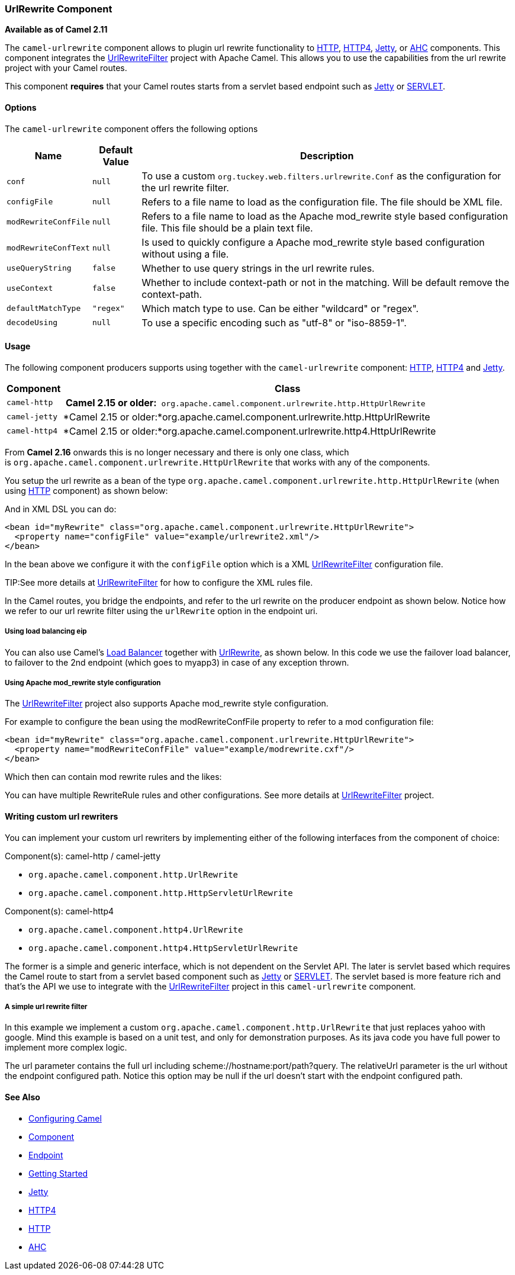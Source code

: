 [[UrlRewrite-UrlRewriteComponent]]
UrlRewrite Component
~~~~~~~~~~~~~~~~~~~~

*Available as of Camel 2.11*

The `camel-urlrewrite` component allows to plugin url rewrite
functionality to link:http.html[HTTP], link:http4.html[HTTP4],
link:jetty.html[Jetty], or link:ahc.html[AHC] components. This component
integrates the
http://code.google.com/p/urlrewritefilter/[UrlRewriteFilter] project
with Apache Camel. This allows you to use the capabilities from the url
rewrite project with your Camel routes.

This component *requires* that your Camel routes starts from a servlet
based endpoint such as link:jetty.html[Jetty] or
link:servlet.html[SERVLET].

[[UrlRewrite-Options]]
Options
^^^^^^^

The `camel-urlrewrite` component offers the following options

[width="100%",cols="10%,10%,80%",options="header",]
|=======================================================================
|Name |Default Value |Description

|`conf` |`null` |To use a custom `org.tuckey.web.filters.urlrewrite.Conf` as the
configuration for the url rewrite filter.

|`configFile` |`null` |Refers to a file name to load as the configuration file. The file should
be XML file.

|`modRewriteConfFile` |`null` |Refers to a file name to load as the Apache mod_rewrite style based
configuration file. This file should be a plain text file.

|`modRewriteConfText` |`null` |Is used to quickly configure a Apache mod_rewrite style based
configuration without using a file.

|`useQueryString` |`false` |Whether to use query strings in the url rewrite rules.

|`useContext` |`false` |Whether to include context-path or not in the matching. Will be default
remove the context-path.

|`defaultMatchType` |`"regex"` |Which match type to use. Can be either "wildcard" or "regex".

|`decodeUsing` |`null` |To use a specific encoding such as "utf-8" or "iso-8859-1".
|=======================================================================

[[UrlRewrite-Usage]]
Usage
^^^^^

The following component producers supports using together with the
`camel-urlrewrite` component: link:http.html[HTTP],
link:http4.html[HTTP4] and link:jetty.html[Jetty].

[width="100%",cols="10%,90%",options="header",]
|=======================================================================
|Component |Class
|`camel-http` | *Camel 2.15 or
older:*` org.apache.camel.component.urlrewrite.http.HttpUrlRewrite`

|`camel-jetty` |*Camel 2.15 or
older:*org.apache.camel.component.urlrewrite.http.HttpUrlRewrite

|`camel-http4` |*Camel 2.15 or
older:*org.apache.camel.component.urlrewrite.http4.HttpUrlRewrite
|=======================================================================

From *Camel 2.16* onwards this is no longer necessary and there is only
one class, which
is `org.apache.camel.component.urlrewrite.HttpUrlRewrite` that works
with any of the components.

You setup the url rewrite as a bean of the type
`org.apache.camel.component.urlrewrite.http.HttpUrlRewrite` (when using
link:http.html[HTTP] component) as shown below:

And in XML DSL you can do:

[source,xml]
----------------------------------------------------------------------------------
<bean id="myRewrite" class="org.apache.camel.component.urlrewrite.HttpUrlRewrite">
  <property name="configFile" value="example/urlrewrite2.xml"/>
</bean>
----------------------------------------------------------------------------------

In the bean above we configure it with the `configFile` option which is
a XML http://code.google.com/p/urlrewritefilter/[UrlRewriteFilter]
configuration file.


TIP:See more details at
http://code.google.com/p/urlrewritefilter/[UrlRewriteFilter] for how to
configure the XML rules file.

In the Camel routes, you bridge the endpoints, and refer to the url
rewrite on the producer endpoint as shown below. Notice how we refer to
our url rewrite filter using the `urlRewrite` option in the endpoint
uri.

[[UrlRewrite-Usingloadbalancingeip]]
Using load balancing eip
++++++++++++++++++++++++

You can also use Camel's link:load-balancer.html[Load Balancer] together
with link:urlrewrite.html[UrlRewrite], as shown below. In this code we
use the failover load balancer, to failover to the 2nd endpoint (which
goes to myapp3) in case of any exception thrown.

[[UrlRewrite-UsingApachemod_rewritestyleconfiguration]]
Using Apache mod_rewrite style configuration
++++++++++++++++++++++++++++++++++++++++++++

The http://code.google.com/p/urlrewritefilter/[UrlRewriteFilter] project
also supports Apache mod_rewrite style configuration.

For example to configure the bean using the modRewriteConfFile property
to refer to a mod configuration file:

[source,xml]
----------------------------------------------------------------------------------
<bean id="myRewrite" class="org.apache.camel.component.urlrewrite.HttpUrlRewrite">
  <property name="modRewriteConfFile" value="example/modrewrite.cxf"/>
</bean>
----------------------------------------------------------------------------------

Which then can contain mod rewrite rules and the likes:

You can have multiple RewriteRule rules and other configurations. See
more details at
http://code.google.com/p/urlrewritefilter/[UrlRewriteFilter] project.

[[UrlRewrite-Writingcustomurlrewriters]]
Writing custom url rewriters
^^^^^^^^^^^^^^^^^^^^^^^^^^^^

You can implement your custom url rewriters by implementing either of
the following interfaces from the component of choice:

Component(s): camel-http / camel-jetty

* `org.apache.camel.component.http.UrlRewrite`
* `org.apache.camel.component.http.HttpServletUrlRewrite`

Component(s): camel-http4

* `org.apache.camel.component.http4.UrlRewrite`
* `org.apache.camel.component.http4.HttpServletUrlRewrite`

The former is a simple and generic interface, which is not dependent on
the Servlet API. The later is servlet based which requires the Camel route to start from
a servlet based component such as link:jetty.html[Jetty] or
link:servlet.html[SERVLET]. The servlet based is more feature rich and
that's the API we use to integrate with the
http://code.google.com/p/urlrewritefilter/[UrlRewriteFilter] project in
this `camel-urlrewrite` component.

[[UrlRewrite-Asimpleurlrewritefilter]]
A simple url rewrite filter
+++++++++++++++++++++++++++

In this example we implement a custom
`org.apache.camel.component.http.UrlRewrite` that just replaces yahoo
with google. Mind this example is based on a unit test, and only for
demonstration purposes. As its java code you have full power to
implement more complex logic.

The url parameter contains the full url including
scheme://hostname:port/path?query. The relativeUrl parameter is the url
without the endpoint configured path. Notice this option may be null if
the url doesn't start with the endpoint configured path.

[[UrlRewrite-SeeAlso]]
See Also
^^^^^^^^

* link:configuring-camel.html[Configuring Camel]
* link:component.html[Component]
* link:endpoint.html[Endpoint]
* link:getting-started.html[Getting Started]

* link:jetty.html[Jetty]
* link:http4.html[HTTP4]
* link:http.html[HTTP]
* link:ahc.html[AHC]

